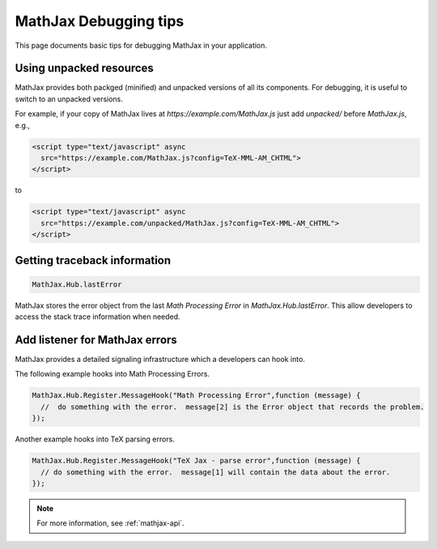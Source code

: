 .. _debugging-tips:

**********************
MathJax Debugging tips
**********************

This page documents basic tips for debugging MathJax in your application.


Using unpacked resources
========================

MathJax provides both packged (minified) and unpacked versions of all its components. For debugging, it is useful to switch to an unpacked versions.

For example, if your copy of MathJax lives at `https://example.com/MathJax.js` just add `unpacked/` before `MathJax.js`, e.g.,


.. code-block:: html

    <script type="text/javascript" async
      src="https://example.com/MathJax.js?config=TeX-MML-AM_CHTML">
    </script>

to


.. code-block:: html

    <script type="text/javascript" async
      src="https://example.com/unpacked/MathJax.js?config=TeX-MML-AM_CHTML">
    </script>


Getting traceback information
=============================

.. code-block:: javascript

  MathJax.Hub.lastError


MathJax stores the error object from the last `Math Processing Error` in `MathJax.Hub.lastError`. This allow developers to access the stack trace information when needed.


Add listener for MathJax errors
===============================

MathJax provides a detailed signaling infrastructure which a developers can hook into.

The following example hooks into Math Processing Errors.

.. code-block:: javascript

  MathJax.Hub.Register.MessageHook("Math Processing Error",function (message) {
    //  do something with the error.  message[2] is the Error object that records the problem.
  });


Another example hooks into TeX parsing errors.

.. code-block:: javascript

  MathJax.Hub.Register.MessageHook("TeX Jax - parse error",function (message) {
    // do something with the error.  message[1] will contain the data about the error.
  });

.. note::

  For more information, see :ref:`mathjax-api`.
